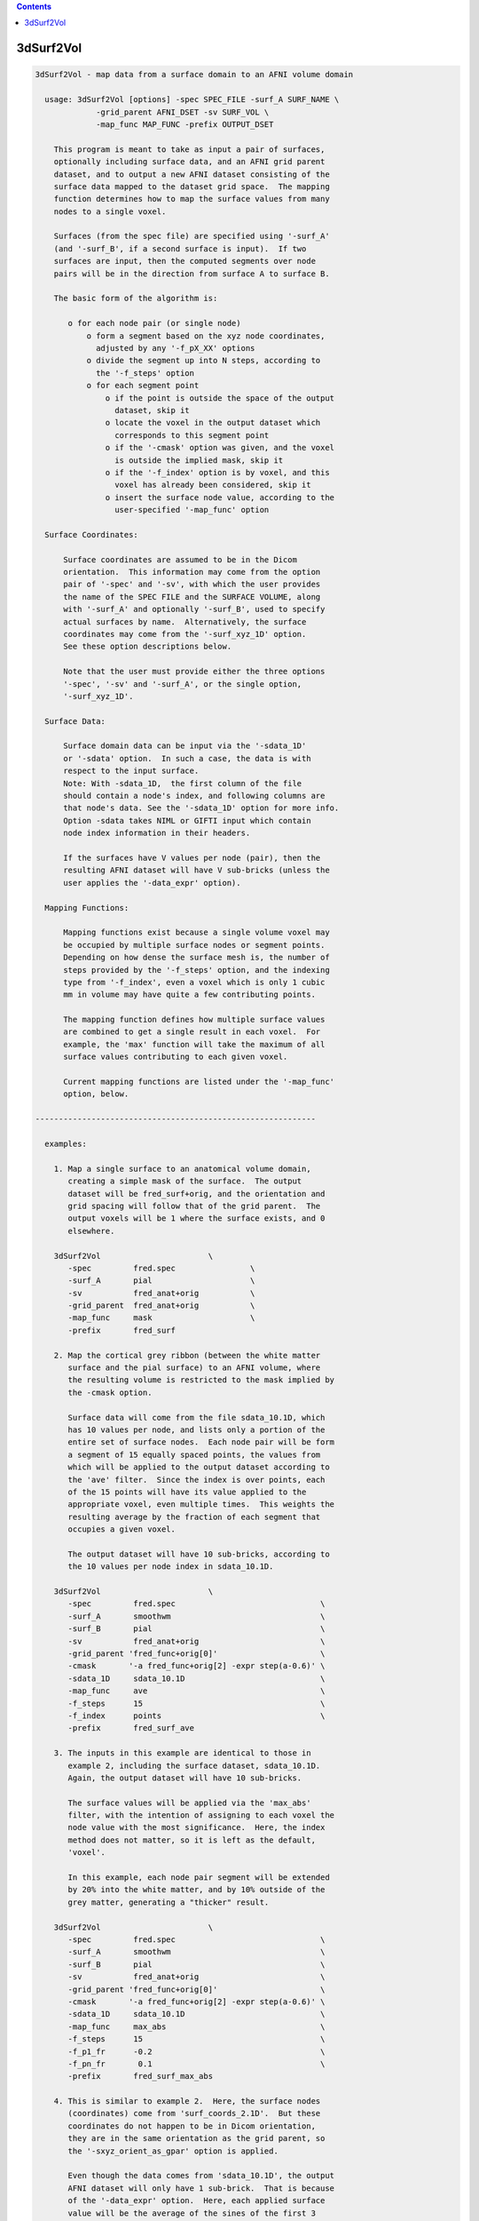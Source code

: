 .. contents:: 
    :depth: 4 

**********
3dSurf2Vol
**********

.. code-block:: none

    
    3dSurf2Vol - map data from a surface domain to an AFNI volume domain
    
      usage: 3dSurf2Vol [options] -spec SPEC_FILE -surf_A SURF_NAME \
                 -grid_parent AFNI_DSET -sv SURF_VOL \
                 -map_func MAP_FUNC -prefix OUTPUT_DSET
    
        This program is meant to take as input a pair of surfaces,
        optionally including surface data, and an AFNI grid parent
        dataset, and to output a new AFNI dataset consisting of the
        surface data mapped to the dataset grid space.  The mapping
        function determines how to map the surface values from many
        nodes to a single voxel.
    
        Surfaces (from the spec file) are specified using '-surf_A'
        (and '-surf_B', if a second surface is input).  If two
        surfaces are input, then the computed segments over node
        pairs will be in the direction from surface A to surface B.
    
        The basic form of the algorithm is:
    
           o for each node pair (or single node)
               o form a segment based on the xyz node coordinates,
                 adjusted by any '-f_pX_XX' options
               o divide the segment up into N steps, according to 
                 the '-f_steps' option
               o for each segment point
                   o if the point is outside the space of the output
                     dataset, skip it
                   o locate the voxel in the output dataset which
                     corresponds to this segment point
                   o if the '-cmask' option was given, and the voxel
                     is outside the implied mask, skip it
                   o if the '-f_index' option is by voxel, and this
                     voxel has already been considered, skip it
                   o insert the surface node value, according to the
                     user-specified '-map_func' option
    
      Surface Coordinates:
    
          Surface coordinates are assumed to be in the Dicom
          orientation.  This information may come from the option
          pair of '-spec' and '-sv', with which the user provides
          the name of the SPEC FILE and the SURFACE VOLUME, along
          with '-surf_A' and optionally '-surf_B', used to specify
          actual surfaces by name.  Alternatively, the surface
          coordinates may come from the '-surf_xyz_1D' option.
          See these option descriptions below.
    
          Note that the user must provide either the three options
          '-spec', '-sv' and '-surf_A', or the single option,
          '-surf_xyz_1D'.
    
      Surface Data:
    
          Surface domain data can be input via the '-sdata_1D'
          or '-sdata' option.  In such a case, the data is with 
          respect to the input surface.  
          Note: With -sdata_1D,  the first column of the file 
          should contain a node's index, and following columns are
          that node's data. See the '-sdata_1D' option for more info.
          Option -sdata takes NIML or GIFTI input which contain
          node index information in their headers.
    
          If the surfaces have V values per node (pair), then the
          resulting AFNI dataset will have V sub-bricks (unless the
          user applies the '-data_expr' option).
    
      Mapping Functions:
    
          Mapping functions exist because a single volume voxel may
          be occupied by multiple surface nodes or segment points.
          Depending on how dense the surface mesh is, the number of
          steps provided by the '-f_steps' option, and the indexing
          type from '-f_index', even a voxel which is only 1 cubic
          mm in volume may have quite a few contributing points.
    
          The mapping function defines how multiple surface values
          are combined to get a single result in each voxel.  For
          example, the 'max' function will take the maximum of all
          surface values contributing to each given voxel.
    
          Current mapping functions are listed under the '-map_func'
          option, below.
    
    ------------------------------------------------------------
    
      examples:
    
        1. Map a single surface to an anatomical volume domain,
           creating a simple mask of the surface.  The output
           dataset will be fred_surf+orig, and the orientation and
           grid spacing will follow that of the grid parent.  The
           output voxels will be 1 where the surface exists, and 0
           elsewhere.
    
        3dSurf2Vol                       \
           -spec         fred.spec                \
           -surf_A       pial                     \
           -sv           fred_anat+orig           \
           -grid_parent  fred_anat+orig           \
           -map_func     mask                     \
           -prefix       fred_surf
    
        2. Map the cortical grey ribbon (between the white matter
           surface and the pial surface) to an AFNI volume, where
           the resulting volume is restricted to the mask implied by
           the -cmask option.
    
           Surface data will come from the file sdata_10.1D, which
           has 10 values per node, and lists only a portion of the
           entire set of surface nodes.  Each node pair will be form
           a segment of 15 equally spaced points, the values from
           which will be applied to the output dataset according to
           the 'ave' filter.  Since the index is over points, each
           of the 15 points will have its value applied to the
           appropriate voxel, even multiple times.  This weights the
           resulting average by the fraction of each segment that
           occupies a given voxel.
    
           The output dataset will have 10 sub-bricks, according to
           the 10 values per node index in sdata_10.1D.
    
        3dSurf2Vol                       \
           -spec         fred.spec                               \
           -surf_A       smoothwm                                \
           -surf_B       pial                                    \
           -sv           fred_anat+orig                          \
           -grid_parent 'fred_func+orig[0]'                      \
           -cmask       '-a fred_func+orig[2] -expr step(a-0.6)' \
           -sdata_1D     sdata_10.1D                             \
           -map_func     ave                                     \
           -f_steps      15                                      \
           -f_index      points                                  \
           -prefix       fred_surf_ave
    
        3. The inputs in this example are identical to those in
           example 2, including the surface dataset, sdata_10.1D.
           Again, the output dataset will have 10 sub-bricks.
    
           The surface values will be applied via the 'max_abs'
           filter, with the intention of assigning to each voxel the
           node value with the most significance.  Here, the index
           method does not matter, so it is left as the default,
           'voxel'.
    
           In this example, each node pair segment will be extended
           by 20% into the white matter, and by 10% outside of the
           grey matter, generating a "thicker" result.
    
        3dSurf2Vol                       \
           -spec         fred.spec                               \
           -surf_A       smoothwm                                \
           -surf_B       pial                                    \
           -sv           fred_anat+orig                          \
           -grid_parent 'fred_func+orig[0]'                      \
           -cmask       '-a fred_func+orig[2] -expr step(a-0.6)' \
           -sdata_1D     sdata_10.1D                             \
           -map_func     max_abs                                 \
           -f_steps      15                                      \
           -f_p1_fr      -0.2                                    \
           -f_pn_fr       0.1                                    \
           -prefix       fred_surf_max_abs
    
        4. This is similar to example 2.  Here, the surface nodes
           (coordinates) come from 'surf_coords_2.1D'.  But these
           coordinates do not happen to be in Dicom orientation,
           they are in the same orientation as the grid parent, so
           the '-sxyz_orient_as_gpar' option is applied.
    
           Even though the data comes from 'sdata_10.1D', the output
           AFNI dataset will only have 1 sub-brick.  That is because
           of the '-data_expr' option.  Here, each applied surface
           value will be the average of the sines of the first 3
           data values (columns of sdata_10.1D).
    
        3dSurf2Vol                       \
           -surf_xyz_1D  surf_coords_2.1D                        \
           -sxyz_orient_as_gpar                                  \
           -grid_parent 'fred_func+orig[0]'                      \
           -sdata_1D     sdata_10.1D                             \
           -data_expr   '(sin(a)+sin(b)+sin(c))/3'               \
           -map_func     ave                                     \
           -f_steps      15                                      \
           -f_index      points                                  \
           -prefix       fred_surf_ave_sine
    
        5. In this example, voxels will get the maximum value from
           column 3 of sdata_10.1D (as usual, column 0 is used for
           node indices).  The output dataset will have 1 sub-brick.
    
           Here, the output dataset is forced to be of type 'short',
           regardless of what the grid parent is.  Also, there will
           be no scaling factor applied.
    
           To track the numbers for surface node #1234, the '-dnode'
           option has been used, along with '-debug'.  Additionally,
           '-dvoxel' is used to track the results for voxel #6789.
    
        3dSurf2Vol                       \
           -spec         fred.spec                               \
           -surf_A       smoothwm                                \
           -surf_B       pial                                    \
           -sv           fred_anat+orig                          \
           -grid_parent 'fred_func+orig[0]'                      \
           -sdata_1D     sdata_10.1D'[0,3]'                      \
           -map_func     max                                     \
           -f_steps      15                                      \
           -datum        short                                   \
           -noscale                                              \
           -debug        2                                       \
           -dnode        1234                                    \
           -dvoxel       6789                                    \
           -prefix       fred_surf_max
    
        6. Draw some surface ROIs, and map them to the volume.  Some
           voxels may contain nodes from multiple ROIs, so take the
           most common one (the mode), as suggested by R Mruczek.
    
           ROIs are left in 1D format for the -sdata_1D option.
    
    
        setenv AFNI_NIML_TEXT_DATA YES
        ROI2dataset -prefix rois.1D.dset -input rois.niml.roi
    
        3dSurf2Vol                           \
           -spec         fred.spec           \
           -surf_A       smoothwm            \
           -surf_B       pial                \
           -sv           fred_anat+orig      \
           -grid_parent 'fred_func+orig[0]'  \
           -sdata_1D     rois.1D.dset        \
           -map_func     mode                \
           -f_steps      10                  \
           -prefix       rois.from.surf
    
    
    ------------------------------------------------------------
    
      REQUIRED COMMAND ARGUMENTS:
    
        -spec SPEC_FILE        : SUMA spec file
    
            e.g. -spec fred.spec
    
            The surface specification file contains the list of
            mappable surfaces that are used.
    
            See @SUMA_Make_Spec_FS and @SUMA_Make_Spec_SF.
    
            Note: this option, along with '-sv', may be replaced
                  by the '-surf_xyz_1D' option.
    
        -surf_A SURF_NAME      : specify surface A (from spec file)
        -surf_B SURF_NAME      : specify surface B (from spec file)
    
            e.g. -surf_A smoothwm
            e.g. -surf_A lh.smoothwm
            e.g. -surf_B lh.pial
    
            This parameter is used to tell the program with surfaces
            to use.  The '-surf_A' parameter is required, but the
            '-surf_B' parameter is an option.
    
            The surface names must uniquely match those in the spec
            file, though a sub-string match is good enough.  The
            surface names are compared with the names of the surface
            node coordinate files.
    
            For instance, given a spec file that has only the left
            hemisphere in it, 'pial' should produce a unique match
            with lh.pial.asc.  But if both hemispheres are included,
            then 'pial' would not be unique (matching rh.pial.asc,
            also).  In that case, 'lh.pial' would be better.
    
        -sv SURFACE_VOLUME     : AFNI dataset
    
            e.g. -sv fred_anat+orig
    
            This is the AFNI dataset that the surface is mapped to.
            This dataset is used for the initial surface node to xyz
            coordinate mapping, in the Dicom orientation.
    
            Note: this option, along with '-spec', may be replaced
                  by the '-surf_xyz_1D' option.
    
        -surf_xyz_1D SXYZ_NODE_FILE : 1D coordinate file
    
            e.g. -surf_xyz_1D my_surf_coords.1D
    
            This ascii file contains a list of xyz coordinates to be
            considered as a surface, or 2 sets of xyz coordinates to
            considered as a surface pair.  As usual, these points
            are assumed to be in Dicom orientation.  Another option
            for coordinate orientation is to use that of the grid
            parent dataset.  See '-sxyz_orient_as_gpar' for details.
    
            This option is an alternative to the pair of options, 
            '-spec' and '-sv'.
    
            The number of rows of the file should equal the number
            of nodes on each surface.  The number of columns should
            be either 3 for a single surface, or 6 for two surfaces.
            
            sample line of an input file (one surface):
            
            11.970287  2.850751  90.896111
            
            sample line of an input file (two surfaces):
            
            11.97  2.85  90.90    12.97  2.63  91.45
            
    
        -grid_parent AFNI_DSET : AFNI dataset
    
            e.g. -grid_parent fred_function+orig
    
            This dataset is used as a grid and orientation master
            for the output AFNI dataset.
    
        -map_func MAP_FUNC     : surface to dataset function
    
            e.g. -map_func max
            e.g. -map_func mask -f_steps 20
    
            This function applies to the case where multiple data
            points get mapped to a single voxel, which is expected
            since surfaces tend to have a much higher resolution
            than AFNI volumes.  In the general case data points come
            from each point on each partitioned line segment, with
            one segment per node pair.  Note that these segments may
            have length zero, such as when only a single surface is
            input.
    
            See "Mapping Functions" above, for more information.
    
            The current mapping function for one surface is:
    
              mask   : For each xyz location, set the corresponding
                       voxel to 1.
    
            The current mapping functions for two surfaces are as
            follows.  These descriptions are per output voxel, and
            over the values of all points mapped to a given voxel.
    
              mask2  : if any points are mapped to the voxel, set
                       the voxel value to 1
    
              ave    : average all values
    
              count  : count the number of mapped data points
    
              min    : find the minimum value from all mapped points
    
              max    : find the maximum value from all mapped points
    
              max_abs: find the number with maximum absolute value
                       (the resulting value will retain its sign)
    
              mode   : apply the most common value per voxel
                       (appropriate where surf ROIs overlap)
    
        -prefix OUTPUT_PREFIX  : prefix for the output dataset
    
            e.g. -prefix anat_surf_mask
    
            This is used to specify the prefix of the resulting AFNI
            dataset.
    
      ------------------------------
      SUB-SURFACE DATA FILE OPTIONS:
    
        -sdata_1D SURF_DATA.1D : 1D sub-surface file, with data
    
            e.g. -sdata_1D roi3.1D
    
            This is used to specify a 1D file, which contains
            surface indices and data.  The indices refer to the
            surface(s) read from the spec file.
            
            The format of this data file is a surface index and a
            list of data values on each row.  To be a valid 1D file,
            each row must have the same number of columns.
    
        -sdata SURF_DATA_DSET: NIML, or GIFTI formatted dataset.
    
      ------------------------------
      OPTIONS SPECIFIC TO SEGMENT SELECTION:
    
        (see "The basic form of the algorithm" for more details)
    
        -f_steps NUM_STEPS     : partition segments
    
            e.g. -f_steps 10
            default: -f_steps 2   (or 1, the number of surfaces)
    
            This option specifies the number of points to divide
            each line segment into, before mapping the points to the
            AFNI volume domain.  The default is the number of input
            surfaces (usually, 2).  The default operation is to have
            the segment endpoints be the actual surface nodes,
            unless they are altered with the -f_pX_XX options.
    
        -f_index TYPE          : index by points or voxels
    
            e.g. -f_index points
            e.g. -f_index voxels
            default: -f_index voxels
    
            Along a single segment, the default operation is to
            apply only those points mapping to a new voxel.  The
            effect of the default is that a given voxel will have
            at most one value applied per voxel pair.
    
            If the user applies this option with 'points' or 'nodes'
            as the argument, then every point along the segment will
            be applied.  This may be preferred if, for example, the
            user wishes to have the average weighted by the number
            of points occupying a voxel, not just the number of node
            pair segments.
    
        Note: the following -f_pX_XX options are used to alter the
              locations of the segment endpoints, per node pair.
              The segments are directed, from the node on the first
              surface to the node on the second surface.  To modify
              the first endpoint, use a -f_p1_XX option, and use
              -f_pn_XX to modify the second.
    
        -f_p1_fr FRACTION      : offset p1 by a length fraction
    
            e.g. -f_p1_fr -0.2
            e.g. -f_p1_fr -0.2  -f_pn_fr 0.2
    
            This option moves the first endpoint, p1, by a distance
            of the FRACTION times the original segment length.  If
            the FRACTION is positive, it moves in the direction of
            the second endpoint, pn.
    
            In the example, p1 is moved by 20% away from pn, which
            will increase the length of each segment.
    
        -f_pn_fr FRACTION      : offset pn by a length fraction
    
            e.g. -f_pn_fr  0.2
            e.g. -f_p1_fr -0.2  -f_pn_fr 0.2
    
            This option moves pn by a distance of the FRACTION times
            the original segment length, in the direction from p1 to
            pn.  So a positive fraction extends the segment, and a
            negative fraction reduces it.
    
            In the example above, using 0.2 adds 20% to the segment
            length past the original pn.
    
        -f_p1_mm DISTANCE      : offset p1 by a distance in mm.
    
            e.g. -f_p1_mm -1.0
            e.g. -f_p1_mm -1.0  -f_pn_fr 1.0
    
            This option moves p1 by DISTANCE mm., in the direction
            of pn.  If the DISTANCE is positive, the segment gets
            shorter.  If DISTANCE is negative, the segment will get
            longer.
    
            In the example, p1 is moved away from pn, extending the
            segment by 1 millimeter.
    
        -f_pn_mm DISTANCE      : offset pn by a distance in mm.
    
            e.g. -f_pn_mm  1.0
            e.g. -f_p1_mm -1.0  -f_pn_fr 1.0
    
            This option moves pn by DISTANCE mm., in the direction
            from the first point to the second.  So if DISTANCE is
            positive, the segment will get longer.  If DISTANCE is
            negative, the segment will get shorter.
    
            In the example, pn is moved 1 millimeter farther from
            p1, extending the segment by that distance.
    
      ------------------------------
      GENERAL OPTIONS:
    
        -cmask MASK_COMMAND    : command for dataset mask
    
            e.g. -cmask '-a fred_func+orig[2] -expr step(a-0.8)'
    
            This option will produce a mask to be applied to the
            output dataset.  Note that this mask should form a
            single sub-brick.
    
            This option follows the style of 3dmaskdump (since the
            code for it was, uh, borrowed from there (thanks Bob!)).
    
            See '3dmaskdump -help' for more information.
    
        -data_expr EXPRESSION  : apply expression to surface input
    
            e.g. -data_expr 17
            e.g. -data_expr '(a+b+c+d)/4'
            e.g. -data_expr '(sin(a)+sin(b))/2'
    
            This expression is applied to the list of data values
            from the surface data file input via '-sdata_1D'.  The
            expression is applied for each node or node pair, to the
            list of data values corresponding to that node.
    
            The letters 'a' through 'z' may be used as input, and
            refer to columns 1 through 26 of the data file (where
            column 0 is a surface node index).  The data file must
            have enough columns to support the expression.  It is
            valid to have a constant expression without a data file.
    
        -datum DTYPE           : set data type in output dataset
    
            e.g. -datum short
            default: same as that of grid parent
    
            This option specifies the data type for the output AFNI
            dataset.  Valid choices are byte, short and float, which
            are 1, 2 and 4 bytes for each data point, respectively.
    
        -debug LEVEL           : verbose output
    
            e.g. -debug 2
    
            This option is used to print out status information 
            during the execution of the program.  Current levels are
            from 0 to 5.
    
        -dnode DEBUG_NODE      : extra output for that node
    
            e.g. -dnode 123456
    
            This option requests additional debug output for the
            given surface node.  This index is with respect to the
            input surface (included in the spec file, or through the
            '-surf_xyz_1D' option).
    
            This will have no effect without the '-debug' option.
    
        -dvoxel DEBUG_VOXEL    : extra output for that voxel
    
            e.g. -dvoxel 234567
    
            This option requests additional debug output for the
            given volume voxel.  This 1-D index is with respect to
            the output AFNI dataset.  One good way to find a voxel
            index to supply is from output via the '-dnode' option.
    
            This will have no effect without the '-debug' option.
    
        -hist                  : show revision history
    
            Display module history over time.
    
        -help                  : show this help
    
            If you can't get help here, please get help somewhere.
    
        -noscale               : no scale factor in output dataset
    
            If the output dataset is an integer type (byte, shorts
            or ints), then the output dataset may end up with a
            scale factor attached (see 3dcalc -help).  With this
            option, the output dataset will not be scaled.
    
        -sxyz_orient_as_gpar   : assume gpar orientation for sxyz
    
            This option specifies that the surface coordinate points
            in the '-surf_xyz_1D' option file have the orientation
            of the grid parent dataset.
    
            When the '-surf_xyz_1D' option is applied the surface
            coordinates are assumed to be in Dicom orientation, by
            default.  This '-sxyz_orient_as_gpar' option overrides
            the Dicom default, specifying that the node coordinates
            are in the same orientation as the grid parent dataset.
    
            See the '-surf_xyz_1D' option for more information.
    
        -version               : show version information
    
            Show version and compile date.
    
    ------------------------------------------------------------
    
      Author: R. Reynolds  - version  3.7 (November 4, 2011)
    
                    (many thanks to Z. Saad and R.W. Cox)
